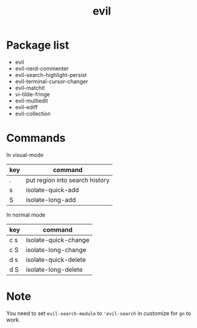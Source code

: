 #+TITLE: evil


* Package list
  
- evil
- evil-nerd-commenter
- evil-search-highlight-persist
- evil-terminal-cursor-changer
- evil-matchit
- vi-tilde-fringe
- evil-multiedit
- evil-ediff
- evil-collection

* Commands

  
In visual-mode

| key | command                        |
|-----+--------------------------------|
| .   | put region into search history |
| s   | isolate-quick-add              |
| S   | isolate-long-add               |

In normal mode

| key | command              |
|-----+----------------------|
| c s | isolate-quick-change |
| c S | isolate-long-change  |
| d s | isolate-quick-delete |
| d S | isolate-long-delete  |


* Note
You need to set =evil-search-module= to ='evil-search= in customize for 
=gn= to work.
